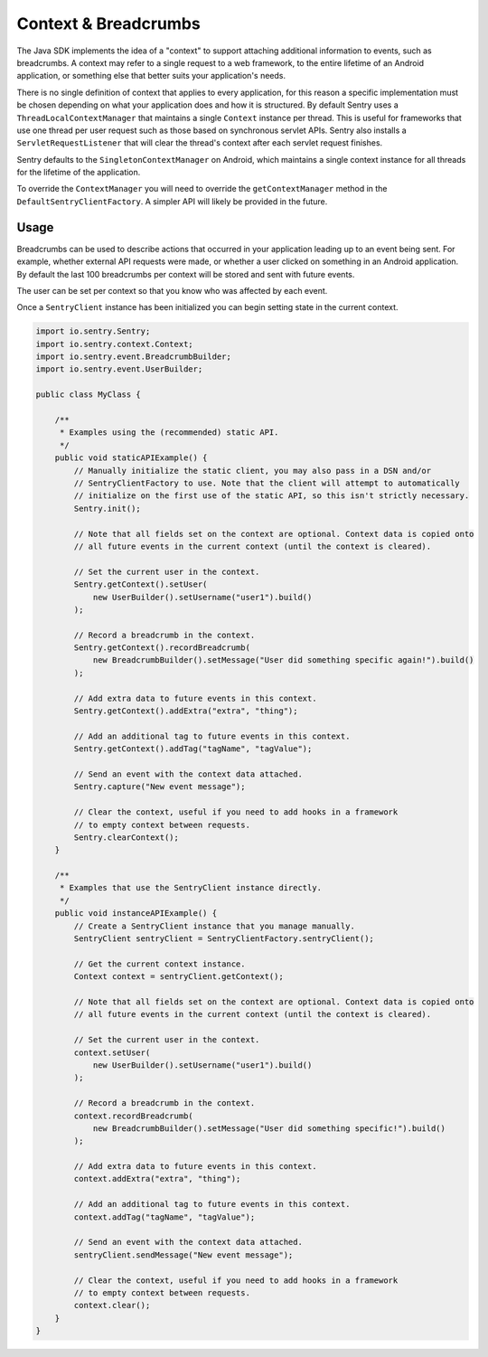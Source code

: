 Context & Breadcrumbs
=====================

The Java SDK implements the idea of a "context" to support attaching additional
information to events, such as breadcrumbs. A context may refer to a single
request to a web framework, to the entire lifetime of an Android application,
or something else that better suits your application's needs.

There is no single definition of context that applies to every application,
for this reason a specific implementation must be chosen depending on what your
application does and how it is structured. By default Sentry uses a
``ThreadLocalContextManager`` that maintains a single ``Context`` instance per thread.
This is useful for frameworks that use one thread per user request such as those based
on synchronous servlet APIs. Sentry also installs a ``ServletRequestListener`` that will
clear the thread's context after each servlet request finishes.

Sentry defaults to the ``SingletonContextManager`` on Android, which maintains a single
context instance for all threads for the lifetime of the application.

To override the ``ContextManager`` you will need to override the ``getContextManager``
method in the ``DefaultSentryClientFactory``. A simpler API will likely be provided in
the future.

Usage
-----

Breadcrumbs can be used to describe actions that occurred in your application leading
up to an event being sent. For example, whether external API requests were made,
or whether a user clicked on something in an Android application. By default the last
100 breadcrumbs per context will be stored and sent with future events.

The user can be set per context so that you know who was affected by each event.

Once a ``SentryClient`` instance has been initialized you can begin setting state in
the current context.

.. sourcecode:: java

    import io.sentry.Sentry;
    import io.sentry.context.Context;
    import io.sentry.event.BreadcrumbBuilder;
    import io.sentry.event.UserBuilder;

    public class MyClass {

        /**
         * Examples using the (recommended) static API.
         */
        public void staticAPIExample() {
            // Manually initialize the static client, you may also pass in a DSN and/or
            // SentryClientFactory to use. Note that the client will attempt to automatically
            // initialize on the first use of the static API, so this isn't strictly necessary.
            Sentry.init();

            // Note that all fields set on the context are optional. Context data is copied onto
            // all future events in the current context (until the context is cleared).

            // Set the current user in the context.
            Sentry.getContext().setUser(
                new UserBuilder().setUsername("user1").build()
            );

            // Record a breadcrumb in the context.
            Sentry.getContext().recordBreadcrumb(
                new BreadcrumbBuilder().setMessage("User did something specific again!").build()
            );

            // Add extra data to future events in this context.
            Sentry.getContext().addExtra("extra", "thing");

            // Add an additional tag to future events in this context.
            Sentry.getContext().addTag("tagName", "tagValue");

            // Send an event with the context data attached.
            Sentry.capture("New event message");

            // Clear the context, useful if you need to add hooks in a framework
            // to empty context between requests.
            Sentry.clearContext();
        }

        /**
         * Examples that use the SentryClient instance directly.
         */
        public void instanceAPIExample() {
            // Create a SentryClient instance that you manage manually.
            SentryClient sentryClient = SentryClientFactory.sentryClient();

            // Get the current context instance.
            Context context = sentryClient.getContext();

            // Note that all fields set on the context are optional. Context data is copied onto
            // all future events in the current context (until the context is cleared).

            // Set the current user in the context.
            context.setUser(
                new UserBuilder().setUsername("user1").build()
            );

            // Record a breadcrumb in the context.
            context.recordBreadcrumb(
                new BreadcrumbBuilder().setMessage("User did something specific!").build()
            );

            // Add extra data to future events in this context.
            context.addExtra("extra", "thing");

            // Add an additional tag to future events in this context.
            context.addTag("tagName", "tagValue");

            // Send an event with the context data attached.
            sentryClient.sendMessage("New event message");

            // Clear the context, useful if you need to add hooks in a framework
            // to empty context between requests.
            context.clear();
        }
    }
